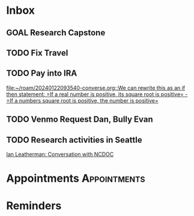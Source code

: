 * Inbox
** GOAL Research Capstone

** TODO Fix Travel 

** TODO Pay into IRA 
 [[file:~/roam/20240122093540-converse.org::We can rewrite this as an if then statement: =If a real number is positive, its square root is positive= - =If a numbers square root is positive, the number is positive=]]

** TODO Venmo Request Dan, Bully Evan

** TODO Research activities in Seattle
 [[file:~/roam/20240625093105-microsoft_internship.org::*Ian Leatherman: Conversation with NCDOC][Ian Leatherman: Conversation with NCDOC]]
* Appointments                                            :Appointments:
* Reminders

